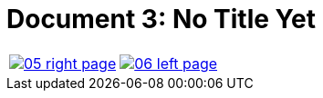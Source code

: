 = Document 3: No Title Yet
:page-role: wide


[cols="1a,1a",frame="none",grid="none",options="noheader"]
|===
|image::05-right-page.png[scale=25,link=self]

|image::06-left-page.png[scale=25,link=self]
|===


